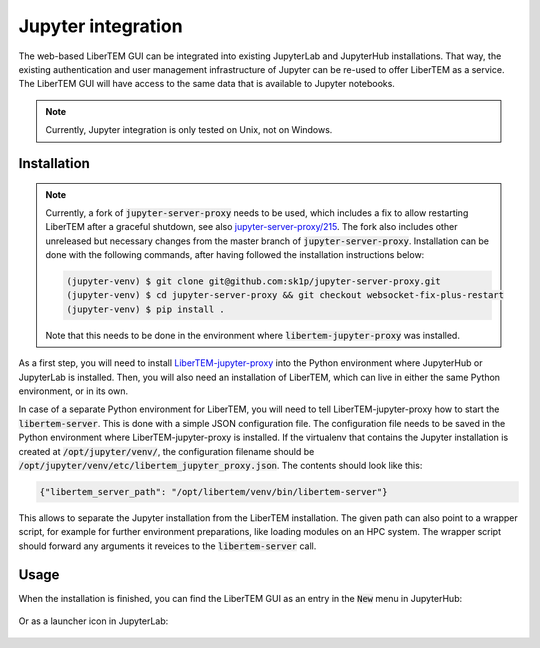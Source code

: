 .. _`jupyter integration`:

Jupyter integration
===================

.. versionadded:: 0.8.0

The web-based LiberTEM GUI can be integrated into existing JupyterLab and
JupyterHub installations. That way, the existing authentication and user
management infrastructure of Jupyter can be re-used to offer LiberTEM as
a service. The LiberTEM GUI will have access to the same data that is available
to Jupyter notebooks.

.. note::

    Currently, Jupyter integration is only tested on Unix, not on Windows.


Installation
------------

.. note::

    Currently, a fork of :code:`jupyter-server-proxy` needs to be used, which
    includes a fix to allow restarting LiberTEM after a graceful shutdown, see
    also
    `jupyter-server-proxy/215
    <https://github.com/jupyterhub/jupyter-server-proxy/pull/215>`_. 
    The fork also includes other unreleased but necessary changes from the
    master branch of :code:`jupyter-server-proxy`.
    Installation can be done with the following commands, after having followed
    the installation instructions below:

    .. code-block:: shell
        
        (jupyter-venv) $ git clone git@github.com:sk1p/jupyter-server-proxy.git
        (jupyter-venv) $ cd jupyter-server-proxy && git checkout websocket-fix-plus-restart
        (jupyter-venv) $ pip install .

    Note that this needs to be done in the environment where 
    :code:`libertem-jupyter-proxy` was installed.


As a first step, you will need to install
`LiberTEM-jupyter-proxy <https://github.com/LiberTEM/LiberTEM-jupyter-proxy>`_
into the Python environment where JupyterHub or JupyterLab is installed. Then,
you will also need an installation of LiberTEM, which can live in either the same
Python environment, or in its own.

In case of a separate Python environment for LiberTEM, you will need to tell
LiberTEM-jupyter-proxy how to start the :code:`libertem-server`. This is done
with a simple JSON configuration file. The configuration file needs to be saved in the
Python environment where LiberTEM-jupyter-proxy is installed. If the virtualenv
that contains the Jupyter installation is created at
:code:`/opt/jupyter/venv/`, the configuration filename should be
:code:`/opt/jupyter/venv/etc/libertem_jupyter_proxy.json`. The contents should
look like this:

.. code-block:: json

   {"libertem_server_path": "/opt/libertem/venv/bin/libertem-server"}

This allows to separate the Jupyter installation from the LiberTEM installation.
The given path can also point to a wrapper script, for example for further environment
preparations, like loading modules on an HPC system. The wrapper script should forward
any arguments it reveices to the :code:`libertem-server` call.

Usage
-----

When the installation is finished, you can find the LiberTEM GUI as an entry
in the :code:`New` menu in JupyterHub:

..  figure:: ../images/use/jupyter-hub.png

Or as a launcher icon in JupyterLab:

..  figure:: ../images/use/jupyter-lab.png
